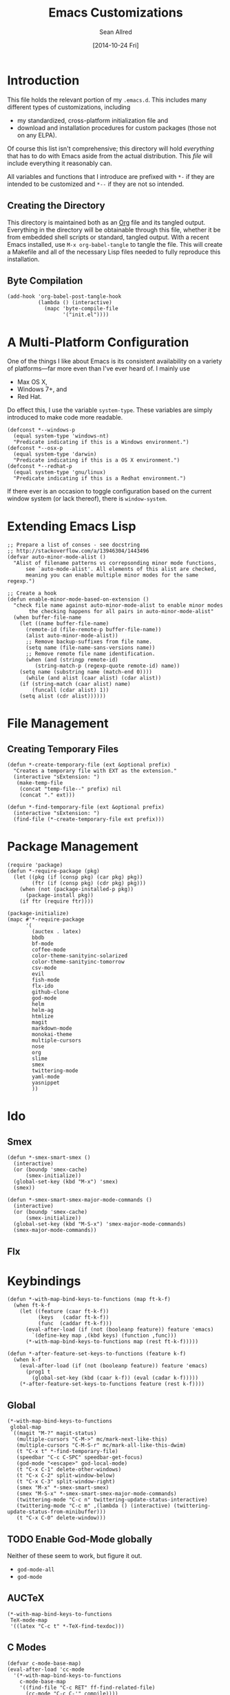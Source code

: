 #+Title: Emacs Customizations
#+Author: Sean Allred
#+Date: [2014-10-24 Fri]
#+Macro: version 0.1

#+PROPERTY: tangle ".emacs.d/init.el"
#+PROPERTY: mkdirp t
#+OPTIONS: tasks:nil toc:1

* Introduction
This file holds the relevant portion of my =.emacs.d=.  This includes
many different types of customizations, including
- my standardized, cross-platform initialization file and
- download and installation procedures for custom packages (those not
  on any ELPA).
Of course this list isn't comprehensive; this directory will hold
/everything/ that has to do with Emacs aside from the actual
distribution.  This /file/ will include everything it reasonably can.

All variables and functions that I introduce are prefixed with ~*-~ if
they are intended to be customized and ~*--~ if they are not so
intended.

** Creating the Directory
This directory is maintained both as an [[http://orgmode.org][Org]] file and its tangled
output.  Everything in the directory will be obtainable through this
file, whether it be from embedded shell scripts or standard, tangled
output.  With a recent Emacs installed, use =M-x org-babel-tangle= to
tangle the file.  This will create a Makefile and all of the necessary
Lisp files needed to fully reproduce this installation.

** Byte Compilation
#+begin_src elisp :tangle no
(add-hook 'org-babel-post-tangle-hook
          (lambda () (interactive)
            (mapc 'byte-compile-file
                  '("init.el"))))
#+end_src

* A Multi-Platform Configuration
One of the things I like about Emacs is its consistent availability on
a variety of platforms---far more even than I've ever heard of.  I
mainly use
- Max OS X,
- Windows 7+, and
- Red Hat.
Do effect this, I use the variable ~system-type~.  These variables are
simply introduced to make code more readable.
#+begin_src elisp
(defconst *--windows-p
  (equal system-type 'windows-nt)
  "Predicate indicating if this is a Windows environment.")
(defconst *--osx-p
  (equal system-type 'darwin)
  "Predicate indicating if this is a OS X environment.")
(defconst *--redhat-p
  (equal system-type 'gnu/linux)
  "Predicate indicating if this is a Redhat environment.")
#+end_src

If there ever is an occasion to toggle configuration based on the
current window system (or lack thereof), there is ~window-system~.

* Extending Emacs Lisp
#+begin_src elisp
;; Prepare a list of conses - see docstring
;; http://stackoverflow.com/a/13946304/1443496
(defvar auto-minor-mode-alist ()
  "Alist of filename patterns vs correpsonding minor mode functions,
      see `auto-mode-alist'. All elements of this alist are checked,
      meaning you can enable multiple minor modes for the same regexp.")

;; Create a hook
(defun enable-minor-mode-based-on-extension ()
  "check file name against auto-minor-mode-alist to enable minor modes
       the checking happens for all pairs in auto-minor-mode-alist"
  (when buffer-file-name
    (let ((name buffer-file-name)
	  (remote-id (file-remote-p buffer-file-name))
	  (alist auto-minor-mode-alist))
      ;; Remove backup-suffixes from file name.
      (setq name (file-name-sans-versions name))
      ;; Remove remote file name identification.
      (when (and (stringp remote-id)
		 (string-match-p (regexp-quote remote-id) name))
	(setq name (substring name (match-end 0))))
      (while (and alist (caar alist) (cdar alist))
	(if (string-match (caar alist) name)
	    (funcall (cdar alist) 1))
	(setq alist (cdr alist))))))
#+end_src

* File Management
** Creating Temporary Files
#+begin_src elisp
(defun *-create-temporary-file (ext &optional prefix)
  "Creates a temporary file with EXT as the extension."
  (interactive "sExtension: ")
   (make-temp-file
    (concat "temp-file--" prefix) nil
    (concat "." ext)))

(defun *-find-temporary-file (ext &optional prefix)
  (interactive "sExtension: ")
  (find-file (*-create-temporary-file ext prefix)))
#+end_src

* Package Management
#+begin_src elisp
(require 'package)
(defun *-require-package (pkg)
  (let ((pkg (if (consp pkg) (car pkg) pkg))
        (ftr (if (consp pkg) (cdr pkg) pkg)))
    (when (not (package-installed-p pkg))
      (package-install pkg))
    (if ftr (require ftr))))

(package-initialize)      
(mapc #'*-require-package
      '(
        (auctex . latex)
        bbdb
        bf-mode
        coffee-mode
        color-theme-sanityinc-solarized
        color-theme-sanityinc-tomorrow
        csv-mode
        evil
        fish-mode
        flx-ido
        github-clone
        god-mode
        helm
        helm-ag
        htmlize
        magit
        markdown-mode
        monokai-theme
        multiple-cursors
        nose
        org
        slime
        smex
        twittering-mode
        yaml-mode
        yasnippet
        ))
#+end_src
* Ido
** Smex
#+begin_src elisp
(defun *-smex-smart-smex ()
  (interactive)
  (or (boundp 'smex-cache)
      (smex-initialize))
  (global-set-key (kbd "M-x") 'smex)
  (smex))

(defun *-smex-smart-smex-major-mode-commands ()
  (interactive)
  (or (boundp 'smex-cache)
      (smex-initialize))
  (global-set-key (kbd "M-S-x") 'smex-major-mode-commands)
  (smex-major-mode-commands))
#+end_src
** Flx
* Keybindings
#+begin_src elisp
(defun *-with-map-bind-keys-to-functions (map ft-k-f)
  (when ft-k-f
    (let ((feature (caar ft-k-f))
          (keys   (cadar ft-k-f))
          (func  (caddar ft-k-f)))
      (eval-after-load (if (not (booleanp feature)) feature 'emacs)
        `(define-key map ,(kbd keys) (function ,func)))
      (*-with-map-bind-keys-to-functions map (rest ft-k-f)))))
#+end_src
#+begin_src elisp
(defun *-after-feature-set-keys-to-functions (feature k-f)
  (when k-f
    (eval-after-load (if (not (booleanp feature)) feature 'emacs)
      (prog1 t
        (global-set-key (kbd (caar k-f)) (eval (cadar k-f)))))
    (*-after-feature-set-keys-to-functions feature (rest k-f))))
#+end_src

** Global
#+begin_src elisp
(*-with-map-bind-keys-to-functions
 global-map
 `((magit "M-?" magit-status)
   (multiple-cursors "C-M->" mc/mark-next-like-this)
   (multiple-cursors "C-M-S-r" mc/mark-all-like-this-dwim)
   (t "C-x t" *-find-temporary-file)
   (speedbar "C-c C-SPC" speedbar-get-focus)
   (god-mode "<escape>" god-local-mode)
   (t "C-x C-1" delete-other-windows)
   (t "C-x C-2" split-window-below)
   (t "C-x C-3" split-window-right)
   (smex "M-x" *-smex-smart-smex)
   (smex "M-S-x" *-smex-smart-smex-major-mode-commands)
   (twittering-mode "C-c n" twittering-update-status-interactive)
   (twittering-mode "C-c m" ,(lambda () (interactive) (twittering-update-status-from-minibuffer)))
   (t "C-x C-0" delete-window)))
#+end_src

** TODO Enable God-Mode globally
Neither of these seem to work, but figure it out.
- =god-mode-all=
- =god-mode=

** AUCTeX
#+begin_src elisp
(*-with-map-bind-keys-to-functions
 TeX-mode-map
 '((latex "C-c t" *-TeX-find-texdoc)))
#+end_src

** C Modes
#+begin_src elisp
(defvar c-mode-base-map)
(eval-after-load 'cc-mode
  '(*-with-map-bind-keys-to-functions
    c-mode-base-map
    '((find-file "C-c RET" ff-find-related-file)
      (cc-mode "C-c C-'" compile))))
#+end_src

** TODO Fix defvar
** Isearch
#+begin_src elisp
(*-with-map-bind-keys-to-functions
 isearch-mode-map
 '((t "C-SPC" *-isearch-yank-thing-at-point)))
#+end_src

** God
#+begin_src elisp
(*-with-map-bind-keys-to-functions
 god-local-mode-map
 '((god-mode "." repeat)))
#+end_src

* COMMENT [[https://github.com/magit/magit][Magit]]
:PROPERTIES:
:tangle: no
:END:
#+begin_src elisp
(setq magit-emacsclient-executable nil)

(defun *magit-delete-trailing-whitespace-from-file ()
  "Removes whitespace from the current item."
  (interactive)
  (save-excursion
    (magit-visit-item)
    (delete-trailing-whitespace)
    (save-buffer)
    (kill-buffer))
  (magit-refresh))

; (add-hook 'magit-status-mode-hook
; 	  (local-set-key
; 	   (kbd "C-c w")
; 	   '*magit-delete-trailing-whitespace-from-file))
#+end_src
* [[https://github.com/capitaomorte/yasnippet][Snippets]]
=yasnippet= is a great way to manage mode-specific code snippets.
Since =yasnippet= has its own snippet creation workflow from within
emacs, they are not created here.

* [[https://github.com/chrisdone/god-mode][God Mode]]
Modal-editing the emacs way.  When in this minor mode, modifier keys
are more-or-less stripped away.  See [[https://github.com/chrisdone/god-mode][upstream]] for details.

These are the recommended settings.
#+begin_src elisp
(require 'god-mode)
(global-set-key (kbd "<escape>") 'god-local-mode)

(defcustom *-god-mode-update-cursor-affected-forms
  '(god-local-mode buffer-read-only)
  "If any of these forms evaluate to non-nil, the cursor will change."
  :group '*-god)

(defcustom *-god-mode-update-cursor-cursor
  'hbar
  "The cursor to use"
  :group '*-god)

(defun *--god-mode-update-cursor ()
  (setq cursor-type
        (if (member t (mapcar #'eval *-god-mode-update-cursor-affected-forms))
            ,*-god-mode-update-cursor-cursor t)))

(mapc
 (lambda (hook)
   (add-hook hook #'*--god-mode-update-cursor))
 '(god-mode-enabled-hook god-mode-disabled-hook))

(define-key god-local-mode-map (kbd ".") 'repeat)

#+end_src

* TeX
TeX is a typesetting system that produces documents of high quality
and typographical consistency.  I'm a heavy user of this system under
[[http://www.gnu.org/s/auctex][AUCTeX]] and [[http://www.gnu.org/s/auctex/reftex.html][RefTeX]], two of the most indispensible resources available
for TeX under emacs.

** Finding Documentation with TeXdoc
=texdoc= is an application that comes with most TeX distributions.
This function brings them up within emacs.
#+begin_src elisp
(defcustom *-TeX-find-texdoc-temp-file-format
  "TeX-find-texdoc--%s--"
  "The prefix for temporary files created with `*-TeX-find-texdoc'"
  :group '*-tex)

(defun *-TeX-find-texdoc (texdoc-query)
  (interactive "sPackage: ")
  (if (string-equal texdoc-query "")
      (error "Cannot query texdoc against an empty string")
    (let ((texdoc-output (shell-command-to-string
                          (format "texdoc -l -M %s"
                                  texdoc-query))))
      (if (string-match texdoc-output "")
          (error "Sorry, no documentation found for %s" texdoc-query)
        (let ((texdoc-file (nth 2 (split-string texdoc-output))))
          (if (file-readable-p texdoc-file)
              (let ((new-file (*-create-temporary-file
                               "pdf"
                               (format *-TeX-find-texdoc-temp-file-format
                                       texdoc-query
                                       texdoc-file))))
                (copy-file texdoc-file new-file t)
                (find-file-other-window new-file))
            (error "Sorry, the file returned by texdoc for %s isn't readable"
                   texdoc-query)))))))
#+end_src

*** TODO Research =TeX-doc=
This function claims to do this, but I can't manage it...

** COMMENT LaTeX3 Support
:PROPERTIES:
:tangle: no
:END:
This node is still a work in progress.
#+begin_src elisp
(defcustom *-LaTeX3-special-types
  '("acro"       "alloc"      "array"      "bool"
    "box"        "cctab"      "char"       "chemformula"
    "chemmacros" "chemnum"    "chk"        "classics"
    "clist"      "codedoc"    "coffin"     "color"
    "conteq"     "cs"         "dim"        "driver"
    "dry"        "dt"         "else"       "ENdiagram"
    "enotez"     "etex"       "exp"        "expl"
    "exsheets"   "fi"         "file"       "flag"
    "fltr"       "fnpct"      "fontspec"   "fp"
    "galley"     "ghsystem"   "group"      "GS"
    "hbox"       "hcoffin"    "hobete"     "if"
    "insert"     "int"        "ior"        "iow"
    "kgl"        "kernel"     "keys"       "keyval"
    "lltxmath"   "lua"        "luatex"     "mix"
    "mode"       "MOdiagram"  "morewrites" "msg"
    "muskip"     "notestobib" "or"         "pdftex"
    "peek"       "prg"        "primargs"   "prop"
    "quark"      "randomwalk" "regex"      "reverse"
    "scan"       "seq"        "siunitx"    "skip"
    "sort"       "substances" "str"        "tasks"
    "tex"        "tl"         "token"      "um"
    "use"        "vbox"       "vcoffin"    "with"
    "xeCJK"      "xetex"      "xfrac"      "xparse"
    "xpatch"     "xpeek"      "xpinyin"    "xtemplate"
    "zhnum"      "zxjt")
  "Special LaTeX3 types."
  :group '*-LaTeX3)

(let ((types  (regexp-opt-group *-LaTeX3-special-types t))
      (general "\\([A-z_:]+\\)")
      (camel   "\\([A-z@]+\\)")
      (nocamel "\\(?:[^A-z@_:]\\)")
      (command "\\\\")))

(defcustom LaTeX-expl3-syntax-mode nil
  "Controls keybindings for expl3 syntax"
  :group '*-LaTeX3)

(defun LaTeX-insert-space ()
  (interactive)
  (insert (if LaTeX-expl3-syntax-mode " ~ " " ")))

(defun LaTeX-toggle-expl3-syntax ()
  (interactive)
  (message "LaTeX3 space mode is now %s."
           (if (setq LaTeX-expl3-syntax-mode
                     (not LaTeX-expl3-syntax-mode))
               "on" "off")))
#+end_src

** COMMENT TeX Setup
:PROPERTIES:
:tangle: no
:END:
oh lord
#+begin_src elisp
(message "in TeX setup")
(require 'latex)
 ;; Sets the default PDF viewer to, well, the default PDF viewer.
;(setq TeX-view-program-list '(("Shell Default" "open %o")))
;(setq TeX-view-program-selection '((output-pdf "Shell Default")))

 ;; Set the default LaTeX exec to pdfTeX
;(setq TeX-PDF-mode t)

;; the wrapping up of the two loads make sure 
;; auctex is loaded only when editing tex files. 
;(eval-after-load "tex-mode" 
;  '(progn
;     (load "auctex.el" nil nil t)
;     (load "preview-latex.el" nil nil t)
;     )
;  )

;; AUCTeX replaces latex-mode-hook with LaTeX-mode-hook
;(add-hook 'LaTeX-mode-hook
;         (lambda ()
;           (setq TeX-auto-save t)
;           (setq TeX-parse-self t)
;           ;; (setq-default TeX-master nil)
;           (reftex-mode t)
;           (TeX-fold-mode t)))

(require 'tex-mode nil t)
(setq TeX-view-program-selection
      '((output-dvi "Emacs")
        (output-pdf "PDF Viewer")
        (output-html "HTML Viewer")))
;; this example is good for OS X only
(if currently-using-windows
    (setq TeX-view-program-list
          '(("DVI Viewer" "start \"\" %o")
            ("PDF Viewer" "start \"\" %o")
            ("HTML Viewer" "start \"\" %o")))
  (setq TeX-view-program-list
        '(("DVI Viewer" "open %o")
          ("PDF Viewer" "open %o")
          ("HTML Viewer" "open %o")
          ("Emacs" "(message \"%o\")"))))

;; TODO
;(defvar TeX-use-find-for-view t
;  "Use `find-file' for viewing finished documents.  See
;  `TeX-maybe-find-finished-document'.")
;(defun TeX-maybe-find-finished-document-or-fallback (filepath fallback)
;  "Checks `TeX-use-find-for-view' for truth and opens a finished
;document appropriately."
;  (funcall (if TeX-use-find-for-view 'find-file fallback)
;           filepath))
;(defun TeX-maybe-find-finished-document (filepath)
;  (interactive)
;  (TeX-maybe-find-finished-document-or-fallback
;   filepath
;   (lambda (fp)
;     (shell-command (format "open %s" fp)))))

(setq TeX-use-find-for-view nil)

(setq TeX-PDF-mode t)

(setq preview-gs-options '("-q" "-dNOSAFER" "-dNOPAUSE" "-DNOPLATFONTS" "-dPrinted" "-dTextAlphaBits=4" "-dGraphicsAlphaBits=4"))

;(defun TeX-electric-return ()
;  "if the previous line is whitespace, remove whitespace, insert comment and new line
; if the char before the char before point is a new line, insert a new line
; if the char before the char before point is a %, remove % and have it such that point is seperated from the last content by two blank lines
; else insert new line and indent"
;  (interactive)
;
;  (cond
;   ((save-excursion (forward-line -1)
;                   (let ((p (string-match-p "^\\s-*$" (thing-at-point 'line))))
;                     (forward-line -1)
;                     (and p (string-match-p "^\\s-*$" (thing-at-point 'line)))))
;    (TeX-newline))
;   ((save-excursion (forward-line -1)
;                   (string-match-p "^\\s-*$" (thing-at-point 'line)))
;    (move-beginning-of-line)
;    (kill-line)
;    (insert "%")
;    (TeX-newline))
;   ((= 37 (char-before (1- (point))))
;    (delete-backward-char 2) (TeX-newline) (TeX-newline))


; 


;   (local-set-key (kbd "RET") 'TeX-newline)

(add-to-list 'exec-path "/usr/texbin")

(setq TeX-auto-save t)
(setq TeX-parse-self t)
(setq-default TeX-master nil)



(eval-after-load "tex"
  '(progn
     ; Add Biber to the list of document processors
;     (add-to-list 'TeX-command-list
;                 '("Biber"
;                   "biber %s"
;                   TeX-run-BibTeX
;                   t
;                   t
;                   :help "Run the document through Biber"))
;     ; Hide BibTeX
;     (setcar (assoc "BibTeX" TeX-command-list) ".BibTeX")
     (add-to-list 'TeX-command-list
                  '("arara"
                    "arara %s"
                    TeX-run-command
                    t
                    t
                    :help "Run Arara"))))

(require 'reftex)

(add-hook 'LaTeX-mode-hook 'turn-on-reftex)   ; with AUCTeX LaTeX mode
(setq reftex-plug-into-AUCTeX t)

;; (add-hook 'LaTeX-mode-hook
;;        (lambda ()
;;          (push '("LaTeXmk"
;;                  "latexmk -pdf %s"

(setq reftex-bibliography-commands '("bibliography" "nobibliography" "addbibresource"))
(setq reftex-toc-split-windows-horizontally t)

;(require 'latex)
(eval-after-load "latex"
  '(mapc (lambda (ext)
          (add-to-list 'LaTeX-clean-intermediate-suffixes
                       (format "\\.%s" ext)))
        '("tdo" "run\\.xml" "bcf" "dvi")))

(setq LaTeX-csquotes-close-quote "}"
      LaTeX-csquotes-open-quote "\\enquote{")

(setq reftex-index-macros '(multind))

(defcustom TeX-environments-with-arguments
  (list "function" "variable" "macro" "enumerate")
  "Environments that will continue to display their arguments when folded.")

(defun mg-TeX-fold-environment-with-argument ()
  "Hide the current environment with \"[environment]{argument}\"."
  (interactive)
  (if (and (boundp 'TeX-fold-mode) TeX-fold-mode)
      (if (memq (LaTeX-current-environment) TeX-environments-with-arguments)
          (let ((env-end (save-excursion
                           (LaTeX-find-matching-end)
                           (point)))
                env-start priority ov)
            (setq env-start (save-excursion
                              (LaTeX-find-matching-begin)
                              (looking-at (format "\\\\begin{%s}\\({[^}]*}\\)" (LaTeX-current-environment)))
                              (point)))
            (if (and env-start env-end)
                (progn
                  (setq priority (TeX-overlay-prioritize env-start env-end))
                  (setq ov (make-overlay env-start env-end
                                         (current-buffer) t nil))
                  (overlay-put ov 'category 'TeX-fold)
                  (overlay-put ov 'priority priority)
                  (overlay-put ov 'evaporate t)
                  (overlay-put ov 'TeX-fold-display-string-spec
                               (concat (format "[%s]" (LaTeX-current-environment)) (match-string-no-properties 1)))
                  (TeX-fold-hide-item ov))
              (message "No environment found"))))
    (message "TeX-fold-mode is not enabled.")))

(defun dtx-newline ()
  (interactive)
  (setq dtx-newline-is-sentence-end
        (memq (char-before) '(?\. ?\! ?\?))
  (if (not (= (current-column) 0))
      (progn
        (newline)
        (insert "%   ")
        (if dtx-newline-is-sentence-end
            (indent-for-tab-command)))
    (newline))
  (if dtx-newline-is-sentence-end
      (progn (move-to-column 2)
             (kill-line)
             (newline)
             (left-char 1)))))

(fset 'dtx-newline 'newline)

(fset 'LaTeX-usepackage-to-requirepackage
   (lambda (&optional arg) "Keyboard macro." (interactive "p") (kmacro-exec-ring-item (quote ([11 25 1 37 1 return up 25 M-left left 67108896 C-M-left 4 123 24 24 backspace 67108911 backspace 125 1 M-right M-backspace 82 101 113 117 105 114 101 M-backspace 80 97 115 115 79 112 116 105 111 110 115 84 111 80 97 99 107 97 103 101 5 M-left M-right M-backspace 25 5 return 92 82 101 113 117 105 114 101 80 97 99 107 97 103 101 123 25 125] 0 "%d")) arg)))

(defun LaTeX-new-comment-section (section-title)
  (interactive "sSection: ")
  (let ((comment (make-string 64 ?%)))
    (insert (format "%s\n%s\n%s\n\n\n" comment comment comment))
    (previous-line 4)
    (right-char 3)
    (insert (format " %s " section-title))
    (delete-char (+ 2 (length section-title)))
    (next-line 3)))

(defun LaTeX-insert-current-format-version ()
  (interactive)
  (insert
   (substring (shell-command-to-string "grep edef.fmtversion $(kpsewhich latex.ltx)")
              -12 -2)))

(fset 'LaTeX-newenvironment-to-NewDocumentEnvironment
   (lambda (&optional arg) "Keyboard
   macro." (interactive "p") (kmacro-exec-ring-item (quote ([right
   134217828 78 101 119 68 111 99 117 109 101 110 116 69 110 118
   105 114 111 110 109 101 110 116 32 right 32 M-right 32 right
   123 C-M-right 125 return 32 right return tab backspace 5
   C-M-left left return 32 right return tab C-M-right left return
   tab] 0 "%d")) arg)))

;(setq LaTeX-expl3-syntax-mode nil)
;(define-key LaTeX-mode-map
;  (kbd "SPC")
;  'LaTeX-insert-space)
;(define-key LaTeX-mode-map
;  (kbd "C-c C-SPC")
;  'LaTeX-toggle-expl3-syntax)

(define-key LaTeX-math-mode-map (kbd "` 4")
  (lambda ()
    (interactive)
    (TeX-insert-dollar 2)
    (backward-char)))
(define-key LaTeX-math-mode-map (kbd "` ;")
  (lambda ()
    (interactive)
    (TeX-insert-macro "ell")))
(define-key LaTeX-math-mode-map (kbd "` ,")
  (lambda ()
    (interactive)
    (TeX-insert-macro "ldots")))
(define-key LaTeX-math-mode-map (kbd "` 1")
  (lambda ()
    (interactive)
    (insert "^{-1}")))
(define-key LaTeX-math-mode-map (kbd "` '")
  (lambda ()
    (interactive)
    (insert "^")
    (TeX-insert-macro "prime")))

(add-hook
 'LaTeX-mode-hook
 (lambda ()
   (let ((math (reverse (append LaTeX-math-list LaTeX-math-default))))
     (while math
       (let ((entry (car math))
         value)
     (setq math (cdr math))
     (if (listp (cdr entry))
         (setq value (nth 1 entry))
       (setq value (cdr entry)))
     (if (stringp value)
         (fset (intern (concat "LaTeX-math-" value))
           (list 'lambda (list 'arg) (list 'interactive "*P")
             (list 'LaTeX-math-insert value
                   '(null (texmathp)))))))))))



(define-key LaTeX-mode-map (kbd "M--")
  (lambda ()
    (interactive)
    (just-one-space)
    (insert "\\Dash ")))
(define-key LaTeX-mode-map (kbd "M-_")
  (lambda ()
    (interactive)
    (just-one-space)
    (insert "\\textendash ")))
(define-key LaTeX-mode-map (kbd "C-c r") 'reftex-parse-all)

(setq-default TeX-command-default "arara")
(setq LaTeX-command-style '(("" "%(PDF)%(latex) -file-line-error %S%(PDFout)")))

;; comment in between \iffalse...\fi contstructs
(add-hook 'TeX-mode-hook
  (lambda nil
    (font-lock-add-keywords nil '(
      ("\\\\iffalse\\(\\(.\\|\n\\)*?\\)\\\\fi" 1 font-lock-comment-face)))))
#+end_src

* COMMENT Dired
:PROPERTIES:
:tangle: no
:END:
#+begin_src elisp
(require 'dired)
(defun for-each-dired-marked-file (fn)
  "Do stuff for each marked file, only works in dired window"
  (interactive)
  (if (eq major-mode 'dired-mode)
      (let ((filenames (dired-get-marked-files)))
	(mapcar fn filenames))
    (error (format "Not a Dired buffer \(%s\)" major-mode))))

(setq dired-listing-switches "-alh")
(define-key dired-mode-map (kbd "b") 'bf-mode)
#+end_src
#+begin_src elisp
(eval-after-load "dired-aux"
   '(add-to-list 'dired-compress-file-suffixes 
                 '("\\.zip\\'" ".zip" "unzip")))

(eval-after-load "dired"
  '(define-key dired-mode-map "z" 'dired-zip-files))
(defun dired-zip-files (zip-file)
  "Create an archive containing the marked files."
  (interactive "sEnter name of zip file: ")

  ;; create the zip file
  (let ((zip-file (if (string-match ".zip$" zip-file) zip-file (concat zip-file ".zip"))))
    (shell-command 
     (concat "zip " 
             zip-file
             " "
             (concat-string-list 
              (mapcar
               '(lambda (filename)
                  (file-name-nondirectory filename))
               (dired-get-marked-files))))))

  (revert-buffer)

  ;; remove the mark on all the files  "*" to " "
  ;(dired-change-marks 42 ?\040)
  ;; mark zip file
  (dired-mark-files-regexp zip-file);;(filename-to-regexp zip-file))
  )

(defun concat-string-list (list) 
   "Return a string which is a concatenation of all elements of the list separated by spaces" 
    (mapconcat '(lambda (obj) (format "%s" obj)) list " "))
#+end_src

* Twitter
Use ~twit~ (I believe) to set your account info.  This is also the
entry point into the mode.
#+begin_src elisp
(*-with-map-bind-keys-to-functions
 twittering-mode-map
 '((twittering-mode ">" twittering-reply-to-user)
   (twittering-mode "F" twittering-follow)
   (twittering-mode "B" twittering-block)))
#+end_src
* C Modes
* ~$PATH~ Setup
I don't know why I can't =M-x customize= this, but this form allows me
to use programs that aren't in the standard path (=/usr/bin=,
=/usr/sbin=, =/bin=, and =/sbin=).  In particular, TeX distributions
on *NIX system use =/usr/texbin= and Homebrew shoves stuff into
=/usr/local/bin=.
#+begin_src elisp
(setenv "PATH"
        (mapconcat #'identity
                   `("/usr/texbin"
                     "/usr/local/bin"
                     ,(getenv "PATH"))
                   path-separator))
#+end_src
* COMMENT Org
:PROPERTIES:
:tangle: no
:END:
#+begin_src elisp
(global-set-key "\C-cl" 'org-store-link)
(global-set-key "\C-cc" 'org-capture)
(global-set-key "\C-ca" 'org-agenda)
(global-set-key "\C-cb" 'org-iswitchb)
(global-set-key "\C-cd" 'org-indent-mode)
(global-set-key (kbd "C-`") 'org-info)
(setq org-agenda-include-diary nil)

(global-set-key (kbd "C-c u") (lambda nil (interactive) (search-backward-regexp "^*")))
(setq org-directory (if currently-using-windows
                        "t:/Dropbox/org"
                      "~/Dropbox/org"))

(defun org-file (s) (concat org-directory "/" s))

(setq org-default-notes-file (org-file "notes.org"))

(setq org-agenda-files (expand-file-name
                        "org-agenda-files.list" user-emacs-directory))

(setq org-capture-templates
      '(("t" "Todo" entry
         (file+headline (org-file "unfiled-tasks.org") "Tasks")
         "* TODO %?\n  %i\n  %a")
        ("j" "Journal" entry
         (file+datetree (org-file "journal.org"))
         "* %?\nEntered on %U\n  %i\n  %a")))

(add-hook 'org-export-preprocess-final-hook
          (lambda () (replace-string " --\n" " -- \n")))



;; (defun org-meeting (dayname start-hour start-minute end-hour end-minute meeting-place)
;;   (list dayname start-hour start-minute end-hour end-minute meeting-place))

;; (defun org-meeting-place (meeting) (car (last meeting)))

;; (defun org-any-meeting-meets-now (meeting-list)
;;   (if meeting-list
;;       (or (= (caar meeting-list) ; gets the dayname of the first meeting in the list
;; 	     (calendar-day-of-week date)) ; gets the dayname for today
;; 	  ; If the first meeting of the list did not meet today,
;; 	  ; move on to the others
;; 	  (org-any-meeting-meets-today (cdr meeting-list)))))

;; (defun org-flexi-class (start-year start-month start-day
;;                           end-year   end-month   end-day
;;                         meetings &rest skip-weeks)
;;   "Returns the place if the meeting lies within the parameters, nil otherwise"
;;   (let* ((date1 (calendar-absolute-from-gregorian (list m1 d1 y1)))
;; 	 (date2 (calendar-absolute-from-gregorian (list m2 d2 y2)))
;; 	 (d (calendar-absolute-from-gregorian date))
;;      (and
;;       (<= date1 d) ; today is at least the start date
;;       (<= d date2) ; today is at most the end date
;;       (org-any-meeting-meets-today meetings)
;; )

;; (setq *spring-2013-semester* (list 2013 1 21 2013 5 9))

;; (defun org-flexi-class-for-semester (semester-list meeting-times)
;;   (apply 'org-flexi-class semester-list meeting-times))

;; (org-flexi-class-for-semester (cons (org-meeting

(defun org-ps-print-subtree (&optional prefix)
  "Prints the current subtree.
If the prefix is non-nil, it will not be printed with faces."
  (interactive)
  (if prefix
      (progn
	(org-mark-subtree)
	(ps-print-region (point) (mark) "out.ps")
	(shell-command "open out.ps")
	(pop-mark))
    (progn
      (interactive)
      (org-mark-subtree)
      (ps-print-region-with-faces (point) (mark) "out.ps")
      (shell-command "open out.ps")
      (pop-mark))))

(setq org-log-done 'note)
(setq org-mobile-directory
      (concat user-emacs-directory "../Apps/MobileOrg"))
(setq org-mobile-inbox-for-pull
      (concat user-emacs-directory "../org/from-mobile.org"))

;(org-agenda  birthdays?

(org-agenda-to-appt)
(appt-activate t)

;(define-key org-src-mode-map
;  "\C-x\C-s" (lambda () (interactive)
;	       (org-edit-src-exit) (save-buffer)))

(setq org-structure-template-alist
      (cons '("esf" "#+begin_src elisp :tangle %file\n?\n#+end_src") org-structure-template-alist))
(setq org-structure-template-alist
      (cons '("es" "#+begin_src elisp\n?\n#+end_src") org-structure-template-alist))
(setq org-structure-template-alist
      (cons '("n" "#+name: ?\n#+begin_src \n\n#+end_src") org-structure-template-alist))
(setq org-structure-template-alist
      (cons '("nt" "#+name: ?\n#+begin_src elisp :tangle \"\"\n\n#+end_src") org-structure-template-alist))

(require 'org2blog)

(setq org2blog/wp-blog-alist
      '(("wordpress"
	 :url "http://itsalltext.wordpress.com/xmlrpc.php"
	 :username "vermiculus"
	 
	 :default-title "Hello World"
	 :default-categories ("customization")
	 :tags-as-categories nil)
	("It's All Text"
	 :url "http://itsalltext.wordpress.com/xmlrpc.php"
	 :username "vermiculus")))

(setq org-id-link-to-org-use-id t)

(setq org-publish-project-alist
   '(("blog" .  (:base-directory "~/github/octopress/source/org_posts/"
                 :base-extension "org"
                 :publishing-directory "~/github/octopress/source/_posts/"
                 :sub-superscript ""
                 :recursive t
                 :publishing-function org-html-publish-to-html
                 :headline-levels 4
                 :html-extension "markdown"
                 :body-only t))))

(org-babel-do-load-languages
 'org-babel-load-languages
 '((sh . t)
   (python . t)
   (R . t)
   (ruby . t)
   (perl . t)))

(require 'ox-md)
(global-set-key "\C-cl" 'org-store-link)
(global-set-key "\C-cc" 'org-capture)
(global-set-key "\C-ca" 'org-agenda)
(global-set-key "\C-cb" 'org-iswitchb)
(global-set-key "\C-cd" 'org-indent-mode)
(global-set-key (kbd "C-`") 'org-info)
(setq org-agenda-include-diary nil)

(global-set-key (kbd "C-c u") (lambda nil (interactive) (search-backward-regexp "^*")))
(setq org-directory (if currently-using-windows
                        "t:/Dropbox/org"
                      "~/Dropbox/org"))

(defun org-file (s) (concat org-directory "/" s))

(setq org-default-notes-file (org-file "notes.org"))

(setq org-agenda-files (expand-file-name
                        "org-agenda-files.list" user-emacs-directory))

(setq org-capture-templates
      '(("t" "Todo" entry
         (file+headline (org-file "unfiled-tasks.org") "Tasks")
         "* TODO %?\n  %i\n  %a")
        ("j" "Journal" entry
         (file+datetree (org-file "journal.org"))
         "* %?\nEntered on %U\n  %i\n  %a")))

(add-hook 'org-export-preprocess-final-hook
          (lambda () (replace-string " --\n" " -- \n")))



;; (defun org-meeting (dayname start-hour start-minute end-hour end-minute meeting-place)
;;   (list dayname start-hour start-minute end-hour end-minute meeting-place))

;; (defun org-meeting-place (meeting) (car (last meeting)))

;; (defun org-any-meeting-meets-now (meeting-list)
;;   (if meeting-list
;;       (or (= (caar meeting-list) ; gets the dayname of the first meeting in the list
;; 	     (calendar-day-of-week date)) ; gets the dayname for today
;; 	  ; If the first meeting of the list did not meet today,
;; 	  ; move on to the others
;; 	  (org-any-meeting-meets-today (cdr meeting-list)))))

;; (defun org-flexi-class (start-year start-month start-day
;;                           end-year   end-month   end-day
;;                         meetings &rest skip-weeks)
;;   "Returns the place if the meeting lies within the parameters, nil otherwise"
;;   (let* ((date1 (calendar-absolute-from-gregorian (list m1 d1 y1)))
;; 	 (date2 (calendar-absolute-from-gregorian (list m2 d2 y2)))
;; 	 (d (calendar-absolute-from-gregorian date))
;;      (and
;;       (<= date1 d) ; today is at least the start date
;;       (<= d date2) ; today is at most the end date
;;       (org-any-meeting-meets-today meetings)
;; )

;; (setq *spring-2013-semester* (list 2013 1 21 2013 5 9))

;; (defun org-flexi-class-for-semester (semester-list meeting-times)
;;   (apply 'org-flexi-class semester-list meeting-times))

;; (org-flexi-class-for-semester (cons (org-meeting

(defun org-ps-print-subtree (&optional prefix)
  "Prints the current subtree.
If the prefix is non-nil, it will not be printed with faces."
  (interactive)
  (if prefix
      (progn
	(org-mark-subtree)
	(ps-print-region (point) (mark) "out.ps")
	(shell-command "open out.ps")
	(pop-mark))
    (progn
      (interactive)
      (org-mark-subtree)
      (ps-print-region-with-faces (point) (mark) "out.ps")
      (shell-command "open out.ps")
      (pop-mark))))

(setq org-log-done 'note)
(setq org-mobile-directory
      (concat user-emacs-directory "../Apps/MobileOrg"))
(setq org-mobile-inbox-for-pull
      (concat user-emacs-directory "../org/from-mobile.org"))

;(org-agenda  birthdays?

(org-agenda-to-appt)
(appt-activate t)

;(define-key org-src-mode-map
;  "\C-x\C-s" (lambda () (interactive)
;	       (org-edit-src-exit) (save-buffer)))

(setq org-structure-template-alist
      (cons '("esf" "#+begin_src elisp :tangle %file\n?\n#+end_src") org-structure-template-alist))
(setq org-structure-template-alist
      (cons '("es" "#+begin_src elisp\n?\n#+end_src") org-structure-template-alist))
(setq org-structure-template-alist
      (cons '("n" "#+name: ?\n#+begin_src \n\n#+end_src") org-structure-template-alist))
(setq org-structure-template-alist
      (cons '("nt" "#+name: ?\n#+begin_src elisp :tangle \"\"\n\n#+end_src") org-structure-template-alist))

(require 'org2blog)

(setq org2blog/wp-blog-alist
      '(("wordpress"
	 :url "http://itsalltext.wordpress.com/xmlrpc.php"
	 :username "vermiculus"
	 
	 :default-title "Hello World"
	 :default-categories ("customization")
	 :tags-as-categories nil)
	("It's All Text"
	 :url "http://itsalltext.wordpress.com/xmlrpc.php"
	 :username "vermiculus")))

(setq org-id-link-to-org-use-id t)

(setq org-publish-project-alist
   '(("blog" .  (:base-directory "~/github/octopress/source/org_posts/"
                 :base-extension "org"
                 :publishing-directory "~/github/octopress/source/_posts/"
                 :sub-superscript ""
                 :recursive t
                 :publishing-function org-html-publish-to-html
                 :headline-levels 4
                 :html-extension "markdown"
                 :body-only t))))

(org-babel-do-load-languages
 'org-babel-load-languages
 '((sh . t)
   (python . t)
   (R . t)
   (ruby . t)
   (perl . t)))

(require 'ox-md)
#+end_src
* COMMENT Navigation
:PROPERTIES:
:tangle: no
:END:
#+begin_src elisp
(global-set-key (kbd "M-<down>")
		(lambda () (interactive) (scroll-up 1)))
(global-set-key (kbd "M-<up>")
		(lambda () (interactive) (scroll-up -1)))
#+end_src
* COMMENT Gnus
:PROPERTIES:
:tangle: no
:END:
** GMail
#+begin_src elisp
(setq message-directory  (concat user-emacs-directory "mail/"))
(setq gnus-directory     (concat user-emacs-directory "news/"))
(setq nnfolder-directory (concat user-emacs-directory "mail/archive"))
#+end_src
* COMMENT General
:PROPERTIES:
:tangle: no
:END:
#+begin_src elisp
(setq-default indent-tabs-mode t)

; Fix server file stuff
(setenv "EMACS_SERVER_FILE" (expand-file-name "server/server" user-emacs-directory))

(global-set-key (kbd "C-M-<") 'mc/mark-next-lines)
(global-set-key (kbd "C-M->") 'mc/mark-next-like-this)
(global-set-key (kbd "  s-r") 'mc/mark-all-like-this-dwim)

(defun find-kpathsea (string)
  (interactive "sFind file in TeX distribution: ")
  (find-file (substring (shell-command-to-string
			 (format "kpsewhich %s" string))
			0 -1)))
(require 'latex)
(define-key LaTeX-mode-map (kbd "C-c f") 'find-kpathsea)

(defun delete-this-buffer-and-file ()
  "Removes file connected to current buffer and kills buffer."
  (interactive)
  (let ((filename (buffer-file-name))
        (buffer (current-buffer))
        (name (buffer-name)))
    (if (not (and filename (file-exists-p filename)))
        (error "Buffer '%s' is not visiting a file!" name)
      (when (yes-or-no-p "Are you sure you want to remove this file? ")
        (delete-file filename)
        (kill-buffer buffer)
        (message "File '%s' successfully removed" filename)))))

(global-set-key (kbd "C-c k") 'delete-this-buffer-and-file)
(defun copy-buffer-file-name-as-kill (choice)
  "Copy the buffer-file-name to the kill-ring"
  (interactive "cCopy Buffer Name (F) Full, (D) Directory, (N) Name")
  (let ((new-kill-string)
        (name (if (eq major-mode 'dired-mode)
                  (dired-get-filename)
                (or (buffer-file-name) ""))))
    (cond ((eq choice ?f)
           (setq new-kill-string name))
          ((eq choice ?d)
           (setq new-kill-string (file-name-directory name)))
          ((eq choice ?n)
           (setq new-kill-string (file-name-nondirectory name)))
          (t (message "Quit")))
    (when new-kill-string
      (message "%s copied" new-kill-string)
      (kill-new new-kill-string))))
(global-set-key (kbd "C-c x") 'copy-buffer-file-name-as-kill)

(defun align-regexp-multiple (s)
  "align at each character in `S` in succession"
  (let ((p (point))
	(m (mark)))
    (if (< (length s) 1)
	(align-regexp p m s)
      (align-regexp p m (substring s 0 1))
      (align-regexp-multiple (substring s 1)))))

(setq insert-directory-program "gls")

(defvar delete-whitespace-on-save
  nil
  "If `t', files will be stripped of trailing whitespace before
saving.")
(add-hook 'before-save-hook (function maybe-delete-trailing-whitespace))
(defun maybe-delete-trailing-whitespace ()
  (if delete-whitespace-on-save (delete-trailing-whitespace)))

(global-set-key (kbd "C-c M-a") (function align-regexp))
(setq-default truncate-lines t)
#+end_src
* COMMENT File IO
:PROPERTIES:
:tangle: no
:END:
#+begin_src elisp
(defun file-string (file)
  "Read the contents of a file and return as a string,
   closing the file if it was not already open"
  ; (if (buffer-is-visiting file) don't close
  (with-temp-buffer (find-file-noselect file)
    (buffer-string)))

(defun file-lines (file)
  (split-string (file-string file) "\n"))

(defun load-safe (f)
  (if (not (ignore-errors (load f)))
      (not (message " |- LOAD-SAFE: '%s' failed to load." f)) t))

(defun load-files-from-file (file &optional home-directory)
  (if (not home-directory)
      (setq home-directory "~/Dropbox/.emacs.d/"))
  (message
	(if (not (and
		  (mapcar 'load-safe
			  (mapcar (lambda (f) (concat home-directory f))
				  (file-lines (concat home-directory file))))))
	    "All subordinate files loaded successfully."
	  "At least one subordinate file failed to load.  Check the log for more information.")))


(require 'recentf)
(recentf-mode t)
(setq recentf-max-menu-items 25)
(global-set-key (kbd "C-x M-f") 'recentf-open-files)

(eval-after-load "dired"
  '(progn
     (define-key dired-mode-map "F" 'my-dired-find-file)
     (defun my-dired-find-file (&optional arg)
       "Open each of the marked files, or the file under the point, or when prefix arg, the next N files "
       (interactive "P")
       (let* ((fn-list (dired-get-marked-files nil arg)))
         (mapc 'find-file fn-list)))))

(defun unfill-region (beg end) (interactive "*r") (let ((fill-column (point-max))) (fill-region beg end)))
(global-set-key (kbd "C-M-q") 'unfill-region)

(defun change-file-line-ending (fpath lineEndingStyle)
  "Change file's newline character.
 「fpath」 is full path to file.
 「lineEndingStyle」 is one of 'unix 'dos 'mac or any of accepted emacs coding system. See `list-coding-systems'.

If the file is already opened, it will be saved after this command.
"
  (let (mybuffer
        (bufferOpened-p (get-file-buffer fpath))
        )
    (if bufferOpened-p
        (progn (with-current-buffer bufferOpened-p (set-buffer-file-coding-system lineEndingStyle) (save-buffer) ))
      (progn
        (setq mybuffer (find-file fpath))
        (set-buffer-file-coding-system lineEndingStyle)
        (save-buffer)
        (kill-buffer mybuffer) ) ) ) )

(defun change-file-line-ending-style (fileList lineEndingStyle)
  "Change current file or dired marked file's newline convention.
When called in lisp program, “lineEndingStyle” is one of 'unix 'dos 'mac or any of accepted emacs coding system. See `list-coding-systems'.
"
  (interactive
   (list
    (if (eq major-mode 'dired-mode )
        (dired-get-marked-files)
      (list (buffer-file-name)) )
    (ido-completing-read "Style:" '("Unix" "Mac OS 9" "Windows") "PREDICATE" "REQUIRE-MATCH"))
   )
  (let* (
         (nlStyle
          (cond
           ((equal lineEndingStyle "Unix") 'unix)
           ((equal lineEndingStyle "Mac OS 9") 'mac)
           ((equal lineEndingStyle "Windows") 'dos)
           (t (error "code logic error 65327. Expect one of it." ))
           ))
         )
    (mapc
     (lambda (ff) (change-file-line-ending ff nlStyle))
     fileList)))
#+end_src
* Markdown
#+begin_src elisp
(*-with-map-bind-keys-to-functions
 markdown-mode-map
 '((markdown-mode "M-<left>" backward-word)
   (markdown-mode "M-<right>" forward-word)))
#+end_src
* Incremental Search (=isearch=)
#+begin_src elisp
(defun *-isearch-yank-thing-at-point ()
  (interactive)
  (isearch-yank-string (thing-at-point 'symbol)))
#+end_src

* M4
#+begin_src elisp
(defvar m4-mode-syntax-table)
(eval-after-load 'm4-mode
 '(modify-syntax-entry ?# "@" m4-mode-syntax-table))
#+end_src

** TODO Fix defvar

* Customize
** Setting a Custom Custom File
Emacs is famous for its customizability.  There are many, many
variables that directly support being customized with =custom.el=.
All of these variables can visually clog up the initialization file if
they are included there.

Fortunately, Emacs supports the customization of where all of these
customizations are stored.  (A little nuts, right?)
#+begin_src elisp
(load
 (setq custom-file
       (concat user-emacs-directory
               ".custom.el")))
#+end_src
Remember: the ~set~ family of functions returns the value that the
variable was set to.

** Variable Customizations
Since it would be unreasonable to set up a system by which =custom.el=
would edit the Org source file for its customizations, I've decided to
track these customizations in its own file.  Sorry to disappoint!

If anything interesting comes up, explanations will be placed here.

*** Fonts
These are default fonts.  The fonts I /use/ are properly customized.
#+BEGIN_SRC elisp
(defcustom *-text-sans-type
  "Arial"
  "The type to use for sans-serif body text."
  :group '*-fonts)

(defcustom *-text-serif-type
  "Georgia"
  "The type to use for sans-serif body text."
  :group '*-fonts)

(defcustom *-text-mono-type
  "Courier"
  "The type to use for sans-serif body text."
  :group '*-fonts)

(set-frame-font *-text-mono-type)
#+END_SRC

**** TODO add download instructions
**** TODO Use faces instead of strings
- then I'll be able to use different faces for text and ~code~.

* COMMENT Other Files
:PROPERTIES:
:tangle: no
:END:
- mwe-color-box.el
- unbound.el
- mc-auto-encrypt.el

* COMMENT File Local Variables
:PROPERTIES:
:tangle: no
:END:
# Local Variables:
# org-edit-src-content-indentation: 0
# eval: (add-hook 'org-babel-post-tangle-hook (lambda nil (byte-compile-file "~/dotfiles/.emacs.d/init.el") (load-file "~/dotfiles/.emacs.d/init.elc")))
# End:

